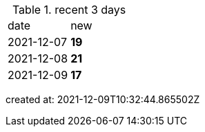 
.recent 3 days
|===

|date|new


^|2021-12-07
>s|19


^|2021-12-08
>s|21


^|2021-12-09
>s|17


|===

created at: 2021-12-09T10:32:44.865502Z
